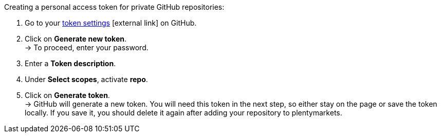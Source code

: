 [.instruction]
Creating a personal access token for private GitHub repositories:

. Go to your link:https://github.com/settings/tokens[token settings^]{nbsp}icon:external-link[] on GitHub.
. Click on *Generate new token*. +
→ To proceed, enter your password.
. Enter a *Token description*.
. Under *Select scopes*, activate *repo*. +
. Click on *Generate token*. +
→ GitHub will generate a new token. You will need this token in the next step, so either stay on the page or save the token locally. If you save it, you should delete it again after adding your repository to plentymarkets.